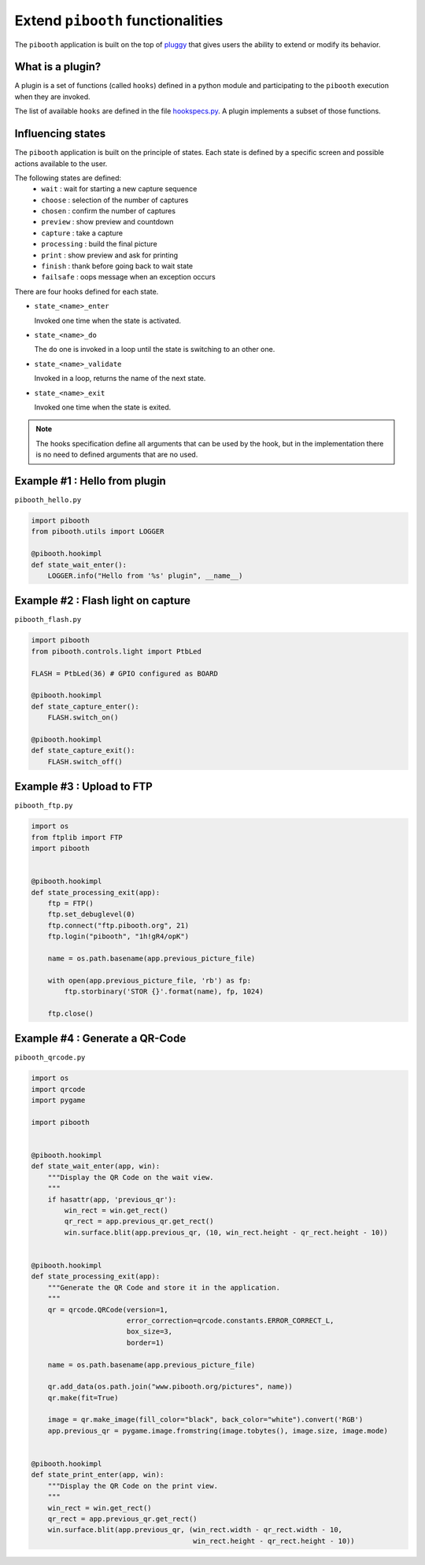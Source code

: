 
Extend ``pibooth`` functionalities
----------------------------------

The ``pibooth`` application is built on the top of
`pluggy <https://pluggy.readthedocs.io/en/latest/index.html>`_
that gives users the ability to extend or modify its behavior.

What is a plugin?
^^^^^^^^^^^^^^^^^

A plugin is a set of functions (called ``hooks``) defined in a python module
and participating to the ``pibooth`` execution when they are invoked.

The list of available ``hooks`` are defined in the file
`hookspecs.py <https://github.com/werdeil/pibooth/blob/master/pibooth/plugins/hookspecs.py>`_.
A plugin implements a subset of those functions.

Influencing states
^^^^^^^^^^^^^^^^^^

The ``pibooth`` application is built on the principle of states. Each state
is defined by a specific screen and possible actions available to the user.

The following states are defined:
 * ``wait``       : wait for starting a new capture sequence
 * ``choose``     : selection of the number of captures
 * ``chosen``     : confirm the number of captures
 * ``preview``    : show preview and countdown
 * ``capture``    : take a capture
 * ``processing`` : build the final picture
 * ``print``      : show preview and ask for printing
 * ``finish``     : thank before going back to wait state
 * ``failsafe``   : oops message when an exception occurs

.. image:: https://raw.githubusercontent.com/werdeil/pibooth/master/templates/state_sequence_details.png
    :align: center
    :alt: State sequence

There are four hooks defined for each state.

- ``state_<name>_enter``

  Invoked one time when the state is activated.

- ``state_<name>_do``

  The ``do`` one is invoked in a loop until the state is switching to an other one.

- ``state_<name>_validate``

  Invoked in a loop, returns the name  of the next state.

- ``state_<name>_exit``

  Invoked one time when the state is exited.

.. note:: The hooks specification define all arguments that can be used by the
          hook, but in the implementation there is no need to defined arguments
          that are no used.

Example #1 : Hello from plugin
^^^^^^^^^^^^^^^^^^^^^^^^^^^^^^

``pibooth_hello.py``

.. code-block:: python

    import pibooth
    from pibooth.utils import LOGGER

    @pibooth.hookimpl
    def state_wait_enter():
        LOGGER.info("Hello from '%s' plugin", __name__)

Example #2 : Flash light on capture
^^^^^^^^^^^^^^^^^^^^^^^^^^^^^^^^^^^

``pibooth_flash.py``

.. code-block:: python

    import pibooth
    from pibooth.controls.light import PtbLed

    FLASH = PtbLed(36) # GPIO configured as BOARD

    @pibooth.hookimpl
    def state_capture_enter():
        FLASH.switch_on()

    @pibooth.hookimpl
    def state_capture_exit():
        FLASH.switch_off()

Example #3 : Upload to FTP
^^^^^^^^^^^^^^^^^^^^^^^^^^

``pibooth_ftp.py``

.. code-block:: python

    import os
    from ftplib import FTP
    import pibooth


    @pibooth.hookimpl
    def state_processing_exit(app):
        ftp = FTP()
        ftp.set_debuglevel(0)
        ftp.connect("ftp.pibooth.org", 21)
        ftp.login("pibooth", "1h!gR4/opK")

        name = os.path.basename(app.previous_picture_file)

        with open(app.previous_picture_file, 'rb') as fp:
            ftp.storbinary('STOR {}'.format(name), fp, 1024)

        ftp.close()

Example #4 : Generate a QR-Code
^^^^^^^^^^^^^^^^^^^^^^^^^^^^^^^

``pibooth_qrcode.py``

.. code-block:: python

    import os
    import qrcode
    import pygame

    import pibooth


    @pibooth.hookimpl
    def state_wait_enter(app, win):
        """Display the QR Code on the wait view.
        """
        if hasattr(app, 'previous_qr'):
            win_rect = win.get_rect()
            qr_rect = app.previous_qr.get_rect()
            win.surface.blit(app.previous_qr, (10, win_rect.height - qr_rect.height - 10))


    @pibooth.hookimpl
    def state_processing_exit(app):
        """Generate the QR Code and store it in the application.
        """
        qr = qrcode.QRCode(version=1,
                           error_correction=qrcode.constants.ERROR_CORRECT_L,
                           box_size=3,
                           border=1)

        name = os.path.basename(app.previous_picture_file)

        qr.add_data(os.path.join("www.pibooth.org/pictures", name))
        qr.make(fit=True)

        image = qr.make_image(fill_color="black", back_color="white").convert('RGB')
        app.previous_qr = pygame.image.fromstring(image.tobytes(), image.size, image.mode)


    @pibooth.hookimpl
    def state_print_enter(app, win):
        """Display the QR Code on the print view.
        """
        win_rect = win.get_rect()
        qr_rect = app.previous_qr.get_rect()
        win.surface.blit(app.previous_qr, (win_rect.width - qr_rect.width - 10,
                                           win_rect.height - qr_rect.height - 10))
